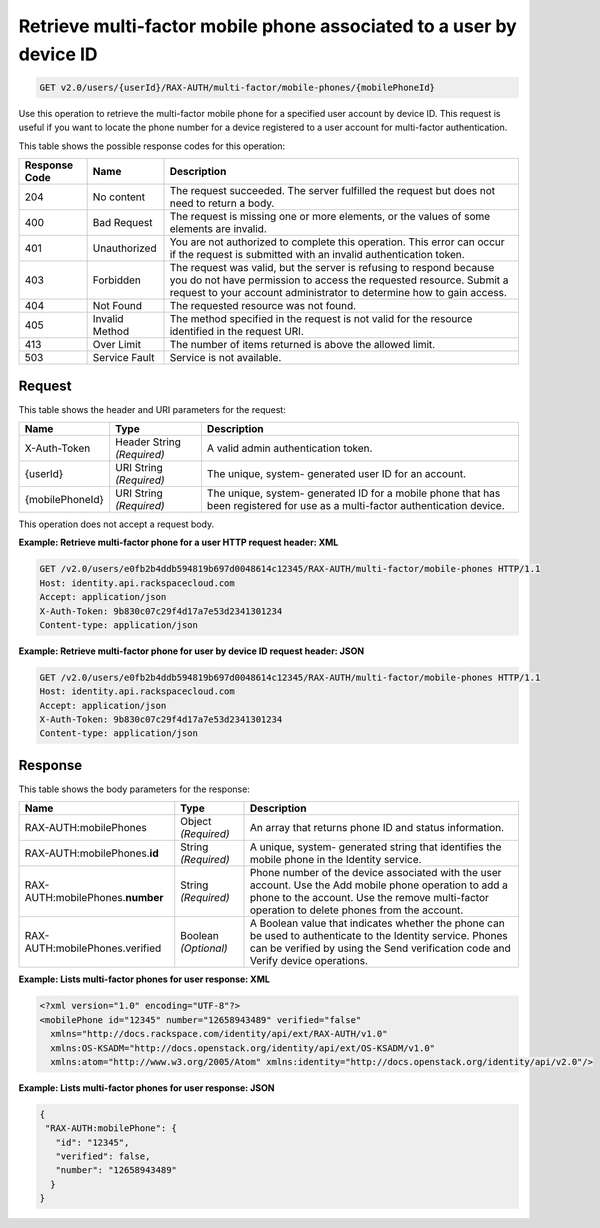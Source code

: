 .. _get-mfa-phone-deviceid-v2.0:

Retrieve multi-factor mobile phone associated to a user by device ID
~~~~~~~~~~~~~~~~~~~~~~~~~~~~~~~~~~~~~~~~~~~~~~~~~~~~~~~~~~~~~~~~~~~~

.. code::

    GET v2.0/users/{userId}/RAX-AUTH/multi-factor/mobile-phones/{mobilePhoneId}

Use this operation to retrieve the multi-factor mobile phone for a specified
user account by  device ID.  This request is useful if you want to locate the
phone number for a device  registered to a user account for multi-factor
authentication.


This table shows the possible response codes for this operation:

+--------------------------+-------------------------+-------------------------+
|Response Code             |Name                     |Description              |
+==========================+=========================+=========================+
|204                       |No content               |The request succeeded.   |
|                          |                         |The server fulfilled the |
|                          |                         |request but does not     |
|                          |                         |need to return a body.   |
+--------------------------+-------------------------+-------------------------+
|400                       |Bad Request              |The request is missing   |
|                          |                         |one or more elements, or |
|                          |                         |the values of some       |
|                          |                         |elements are invalid.    |
+--------------------------+-------------------------+-------------------------+
|401                       |Unauthorized             |You are not authorized   |
|                          |                         |to complete this         |
|                          |                         |operation. This error    |
|                          |                         |can occur if the request |
|                          |                         |is submitted with an     |
|                          |                         |invalid authentication   |
|                          |                         |token.                   |
+--------------------------+-------------------------+-------------------------+
|403                       |Forbidden                |The request was valid,   |
|                          |                         |but the server is        |
|                          |                         |refusing to respond      |
|                          |                         |because you do not have  |
|                          |                         |permission to access the |
|                          |                         |requested resource.      |
|                          |                         |Submit a request to your |
|                          |                         |account administrator to |
|                          |                         |determine how to gain    |
|                          |                         |access.                  |
+--------------------------+-------------------------+-------------------------+
|404                       |Not Found                |The requested resource   |
|                          |                         |was not found.           |
+--------------------------+-------------------------+-------------------------+
|405                       |Invalid Method           |The method specified in  |
|                          |                         |the request is not valid |
|                          |                         |for the resource         |
|                          |                         |identified in the        |
|                          |                         |request URI.             |
+--------------------------+-------------------------+-------------------------+
|413                       |Over Limit               |The number of items      |
|                          |                         |returned is above the    |
|                          |                         |allowed limit.           |
+--------------------------+-------------------------+-------------------------+
|503                       |Service Fault            |Service is not available.|
+--------------------------+-------------------------+-------------------------+


Request
-------
This table shows the header and URI parameters for the request:

+--------------------------+-------------------------+-------------------------+
|Name                      |Type                     |Description              |
+==========================+=========================+=========================+
|X-Auth-Token              |Header                   |A valid admin            |
|                          |String *(Required)*      |authentication token.    |
+--------------------------+-------------------------+-------------------------+
|{userId}                  |URI                      |The unique, system-      |
|                          |String *(Required)*      |generated user ID for an |
|                          |                         |account.                 |
+--------------------------+-------------------------+-------------------------+
|{mobilePhoneId}           |URI                      |The unique, system-      |
|                          |String *(Required)*      |generated ID for a       |
|                          |                         |mobile phone that has    |
|                          |                         |been registered for use  |
|                          |                         |as a multi-factor        |
|                          |                         |authentication device.   |
+--------------------------+-------------------------+-------------------------+


This operation does not accept a request body.


**Example: Retrieve multi-factor phone for a user HTTP request header: XML**

.. code::

   GET /v2.0/users/e0fb2b4ddb594819b697d0048614c12345/RAX-AUTH/multi-factor/mobile-phones HTTP/1.1
   Host: identity.api.rackspacecloud.com
   Accept: application/json
   X-Auth-Token: 9b830c07c29f4d17a7e53d2341301234
   Content-type: application/json


**Example: Retrieve multi-factor phone for user by device ID request header: JSON**


.. code::

   GET /v2.0/users/e0fb2b4ddb594819b697d0048614c12345/RAX-AUTH/multi-factor/mobile-phones HTTP/1.1
   Host: identity.api.rackspacecloud.com
   Accept: application/json
   X-Auth-Token: 9b830c07c29f4d17a7e53d2341301234
   Content-type: application/json


Response
--------

This table shows the body parameters for the response:

+--------------------------+-------------------------+-------------------------+
|Name                      |Type                     |Description              |
+==========================+=========================+=========================+
|RAX-AUTH:mobilePhones     |Object *(Required)*      |An array that returns    |
|                          |                         |phone ID and status      |
|                          |                         |information.             |
+--------------------------+-------------------------+-------------------------+
|RAX-AUTH:mobilePhones.\   |String *(Required)*      |A unique, system-        |
|**id**                    |                         |generated string that    |
|                          |                         |identifies the mobile    |
|                          |                         |phone in the Identity    |
|                          |                         |service.                 |
+--------------------------+-------------------------+-------------------------+
|RAX-AUTH:mobilePhones.\   |String *(Required)*      |Phone number of the      |
|**number**                |                         |device associated with   |
|                          |                         |the user account. Use    |
|                          |                         |the Add mobile phone     |
|                          |                         |operation to add a phone |
|                          |                         |to the account. Use the  |
|                          |                         |remove multi-factor      |
|                          |                         |operation to delete      |
|                          |                         |phones from the account. |
+--------------------------+-------------------------+-------------------------+
|RAX-AUTH:mobilePhones.\   |Boolean *(Optional)*     |A Boolean value that     |
|verified                  |                         |indicates whether the    |
|                          |                         |phone can be used to     |
|                          |                         |authenticate to the      |
|                          |                         |Identity service. Phones |
|                          |                         |can be verified by using |
|                          |                         |the Send verification    |
|                          |                         |code and Verify device   |
|                          |                         |operations.              |
+--------------------------+-------------------------+-------------------------+



**Example: Lists multi-factor phones for user response: XML**


.. code::

   <?xml version="1.0" encoding="UTF-8"?>
   <mobilePhone id="12345" number="12658943489" verified="false"
     xmlns="http://docs.rackspace.com/identity/api/ext/RAX-AUTH/v1.0"
     xmlns:OS-KSADM="http://docs.openstack.org/identity/api/ext/OS-KSADM/v1.0"
     xmlns:atom="http://www.w3.org/2005/Atom" xmlns:identity="http://docs.openstack.org/identity/api/v2.0"/>


**Example: Lists multi-factor phones for user response: JSON**

.. code::

   {
    "RAX-AUTH:mobilePhone": {
      "id": "12345",
      "verified": false,
      "number": "12658943489"
     }
   }
